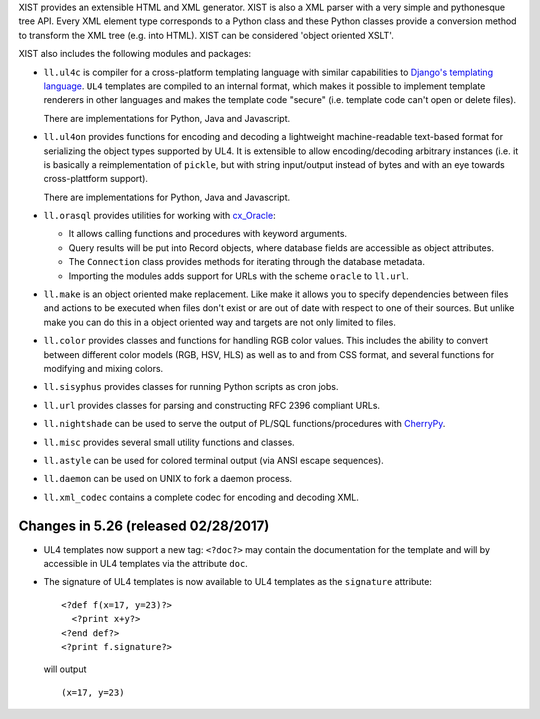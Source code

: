 XIST provides an extensible HTML and XML generator. XIST is also a XML parser
with a very simple and pythonesque tree API. Every XML element type corresponds
to a Python class and these Python classes provide a conversion method to
transform the XML tree (e.g. into HTML). XIST can be considered
'object oriented XSLT'.

XIST also includes the following modules and packages:

* ``ll.ul4c`` is compiler for a cross-platform templating language with
  similar capabilities to `Django's templating language`__. ``UL4`` templates
  are compiled to an internal format, which makes it possible to implement
  template renderers in other languages and makes the template code "secure"
  (i.e. template code can't open or delete files).

  __ https://docs.djangoproject.com/en/1.5/topics/templates/

  There are implementations for Python, Java and Javascript.

* ``ll.ul4on`` provides functions for encoding and decoding a lightweight
  machine-readable text-based format for serializing the object types supported
  by UL4. It is extensible to allow encoding/decoding arbitrary instances
  (i.e. it is basically a reimplementation of ``pickle``, but with string
  input/output instead of bytes and with an eye towards cross-plattform
  support).

  There are implementations for Python, Java and Javascript.

* ``ll.orasql`` provides utilities for working with cx_Oracle_:

  - It allows calling functions and procedures with keyword arguments.

  - Query results will be put into Record objects, where database fields
    are accessible as object attributes.

  - The ``Connection`` class provides methods for iterating through the
    database metadata.

  - Importing the modules adds support for URLs with the scheme ``oracle`` to
    ``ll.url``.

  .. _cx_Oracle: http://cx-oracle.sourceforge.net/

* ``ll.make`` is an object oriented make replacement. Like make it allows
  you to specify dependencies between files and actions to be executed
  when files don't exist or are out of date with respect to one
  of their sources. But unlike make you can do this in a object oriented
  way and targets are not only limited to files.

* ``ll.color`` provides classes and functions for handling RGB color values.
  This includes the ability to convert between different color models
  (RGB, HSV, HLS) as well as to and from CSS format, and several functions
  for modifying and mixing colors.

* ``ll.sisyphus`` provides classes for running Python scripts as cron jobs.

* ``ll.url`` provides classes for parsing and constructing RFC 2396
  compliant URLs.

* ``ll.nightshade`` can be used to serve the output of PL/SQL
  functions/procedures with CherryPy__.

* ``ll.misc`` provides several small utility functions and classes.

* ``ll.astyle`` can be used for colored terminal output (via ANSI escape
  sequences).

* ``ll.daemon`` can be used on UNIX to fork a daemon process.

* ``ll.xml_codec`` contains a complete codec for encoding and decoding XML.

__ http://www.cherrypy.org/


Changes in 5.26 (released 02/28/2017)
-------------------------------------

* UL4 templates now support a new tag: ``<?doc?>`` may contain the
  documentation for the template and will by accessible in UL4 templates
  via the attribute ``doc``.

* The signature of UL4 templates is now available to UL4 templates as the
  ``signature`` attribute::

    <?def f(x=17, y=23)?>
      <?print x+y?>
    <?end def?>
    <?print f.signature?>

  will output ::

    (x=17, y=23)




